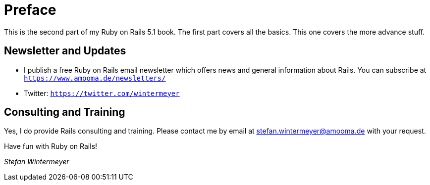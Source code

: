 [[preface2]]
= Preface

This is the second part of my Ruby on Rails 5.1 book. The first part
covers all the basics. This one covers the more advance stuff.

== Newsletter and Updates

* I publish a free Ruby on Rails email newsletter which offers news and general
  information about Rails. You can subscribe at
  `https://www.amooma.de/newsletters/`
* Twitter: `https://twitter.com/wintermeyer`

== Consulting and Training

Yes, I do provide Rails consulting and training. Please contact me by
email at stefan.wintermeyer@amooma.de with your request.

Have fun with Ruby on Rails!

_Stefan Wintermeyer_
